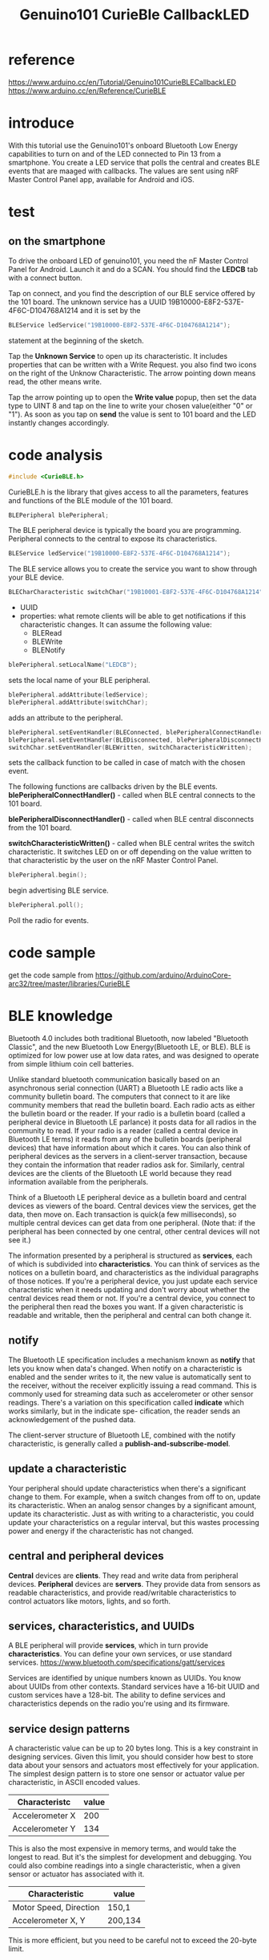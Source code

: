 #+title: Genuino101 CurieBle CallbackLED
#+options: ^:nil

* reference
https://www.arduino.cc/en/Tutorial/Genuino101CurieBLECallbackLED
https://www.arduino.cc/en/Reference/CurieBLE

* introduce
With this tutorial use the Genuino101's onboard Bluetooth Low Energy capabilities
to turn on and of the LED connected to Pin 13 from a smartphone. You create a
LED service that polls the central and creates BLE events that are maaged with
callbacks. The values are sent using nRF Master Control Panel app, available for
Android and iOS.

* test
** on the smartphone
To drive the onboard LED of genuino101, you need the nF Master Control Panel
for Android. Launch it and do a SCAN. You should find the *LEDCB* tab with
a connect button.

Tap on connect, and you find the description of our BLE service offered by the
101 board. The unknown service has a UUID 19B10000-E8F2-537E-4F6C-D104768A1214
and it is set by the
#+BEGIN_SRC c
BLEService ledService("19B10000-E8F2-537E-4F6C-D104768A1214");
#+END_SRC
statement at the beginning of the sketch.

Tap the *Unknown Service* to open up its characteristic. It includes properties
that can be written with a Write Request. you also find two icons on the right
of the Unknow Characteristic. The arrow pointing down means read, the other
means write.

Tap the arrow pointing up to open the *Write value* popup, then set the data
type to UINT 8 and tap on the line to write your chosen value(either "0" or "1").
As soon as you tap on *send* the value is sent to 101 board and the LED instantly
changes accordingly.

* code analysis
#+BEGIN_SRC c
#include <CurieBLE.h>
#+END_SRC
CurieBLE.h is the library that gives access to all the parameters, features and
functions of the BLE module of the 101 board.

#+BEGIN_SRC c
BLEPeripheral blePeripheral;
#+END_SRC
The BLE peripheral device is typically the board you are programming. Peripheral
connects to the central to expose its characteristics.

#+BEGIN_SRC c
BLEService ledService("19B10000-E8F2-537E-4F6C-D104768A1214");
#+END_SRC
The BLE service allows you to create the service you want to show through your
BLE device.

#+BEGIN_SRC c
BLECharCharacteristic switchChar("19B10001-E8F2-537E-4F6C-D104768A1214", BLERead | BLEWrite);
#+END_SRC
+ UUID
+ properties: what remote clients will be able to get notifications if this
  characteristic changes. It can assume the following value:
  + BLERead
  + BLEWrite
  + BLENotify

#+BEGIN_SRC c
blePeripheral.setLocalName("LEDCB");
#+END_SRC
sets the local name of your BLE peripheral.

#+BEGIN_SRC c
blePeripheral.addAttribute(ledService);
blePeripheral.addAttribute(switchChar);
#+END_SRC
adds an attribute to the peripheral.

#+BEGIN_SRC c
blePeripheral.setEventHandler(BLEConnected, blePeripheralConnectHandler);
blePeripheral.setEventHandler(BLEDisconnected, blePeripheralDisconnectHandler);
switchChar.setEventHandler(BLEWritten, switchCharacteristicWritten);
#+END_SRC
sets the callback function to be called in case of match with the chosen event.

The following functions are callbacks driven by the BLE events.
*blePeripheralConnectHandler()* - called when BLE central connects to the 101
board.

*blePeripheralDisconnectHandler()* - called when BLE central disconnects from
the 101 board.

*switchCharacteristicWritten()* - called when BLE central writes the switch
characteristic. It switches LED on or off depending on the value written to
that characteristic by the user on the nRF Master Control Panel.

#+BEGIN_SRC c
blePeripheral.begin();
#+END_SRC
begin advertising BLE service.

#+BEGIN_SRC c
blePeripheral.poll();
#+END_SRC
Poll the radio for events.

* code sample
get the code sample from
https://github.com/arduino/ArduinoCore-arc32/tree/master/libraries/CurieBLE
* BLE knowledge
Bluetooth 4.0 includes both traditional Bluetooth, now labeled "Bluetooth Classic",
and the new Bluetooth Low Energy(Bluetooth LE, or BLE). BLE is optimized for low
power use at low data rates, and was designed to operate from simple lithium coin
cell batteries.

Unlike standard bluetooth communication basically based on an asynchronous serial
connection (UART) a Bluetooth LE radio acts like a community bulletin board. The
computers that connect to it are like community members that read the bulletin
board. Each radio acts as either the bulletin board or the reader. If your radio
is a bulletin board (called a peripheral device in Bluetooth LE parlance) it
posts data for all radios in the community to read. If your radio is a reader
(called a central device in Bluetooth LE terms) it reads from any of the bulletin
boards (peripheral devices) that have information about which it cares. You can
also think of peripheral devices as the servers in a client-server transaction,
because they contain the information that reader radios ask for. Similarly,
central devices are the clients of the Bluetooth LE world because they read
information available from the peripherals.

Think of a Bluetooth LE peripheral device as a bulletin board and central devices
as viewers of the board. Central devices view the services, get the data, then
move on. Each transaction is quick(a few milliseconds), so multiple central
devices can get data from one peripheral. (Note that: if the peripheral has been
connected by one central, other central devices will not see it.)

The information presented by a peripheral is structured as *services*, each of
which is subdivided into *characteristics*. You can think of services as the
notices on a bulletin board, and characteristics as the individual paragraphs
of those notices. If you're a peripheral device, you just update each service
characteristic when it needs updating and don't worry about whether the central
devices read them or not. If you're a central device, you connect to the
peripheral then read the boxes you want. If a given characteristic is readable
and writable, then the peripheral and central can both change it.

** notify
The Bluetooth LE specification includes a mechanism known as *notify* that lets
you know when data's changed. When notify on a characteristic is enabled and the
sender writes to it, the new value is automatically sent to the receiver, without
the receiver explicitly issuing a read command. This is commonly used for streaming
data such as accelerometer or other sensor readings. There's a variation on this
specification called *indicate* which works similarly, but in the indicate spe-
cification, the reader sends an acknowledgement of the pushed data.

The client-server structure of Bluetooth LE, combined with the notify characteristic,
is generally called a *publish-and-subscribe-model*.

** update a characteristic
Your peripheral should update characteristics when there's a significant change
to them. For example, when a switch changes from off to on, update its characteristic.
When an analog sensor changes by a significant amount, update its characteristic.
Just as with writing to a characteristic, you could update your characteristics
on a regular interval, but this wastes processing power and energy if the
characteristic has not changed.

** central and peripheral devices
*Central* devices are *clients*. They read and write data from peripheral devices.
*Peripheral* devices are *servers*. They provide data from sensors as readable
characteristics, and provide read/writable characteristics to control actuators
like motors, lights, and so forth.

** services, characteristics, and UUIDs
A BLE peripheral will provide *services*, which in turn provide *characteristics*.
You can define your own services, or use standard services.
https://www.bluetooth.com/specifications/gatt/services

Services are identified by unique numbers known as UUIDs. You know about UUIDs
from other contexts. Standard services have a 16-bit UUID and custom services
have a 128-bit. The ability to define services and characteristics depends on
the radio you're using and its firmware.

** service design patterns
A characteristic value can be up to 20 bytes long. This is a key constraint in
designing services. Given this limit, you should consider how best to store
data about your sensors and actuators most effectively for your application.
The simplest design pattern is to store one sensor or actuator value per
characteristic, in ASCII encoded values.

| Characteristc   | value |
|-----------------+-------|
| Accelerometer X |   200 |
|-----------------+-------|
| Accelerometer Y |   134 |

This is also the most expensive in memory terms, and would take the longest to
read. But it's the simplest for development and debugging.
You could also combine readings into a single characteristic, when a given sensor
or actuator has associated with it.

| Characteristic         | value   |
|------------------------+---------|
| Motor Speed, Direction | 150,1   |
|------------------------+---------|
| Accelerometer X, Y     | 200,134 |

This is more efficient, but you need to be careful not to exceed the 20-byte
limit.

** read/write/notify/indicate
There are 4 things a central device can do with a characteristic:
+ Read: ask the peripheral to send back the current value of the characteristic.
  Often used for characteristics that don't change very often, for example
  characteristics used for configuration, version numbers, etc.

+ Write: modify the value of the characteristic. Often used for things that are
  like commands, for example telling the peripheral to turn a motor on or off.

+ Indicate and Notify: ask the peripheral to continuously send updated values
  of the characteristic, without the central having to constantly ask for it.

** adverting and GAP
BLE devices let other devices know that they exist by advertising using the
*General Access Profile (GAP)*. Adverting packets can contain a device name,
some other information, and also a list of the services it provides.

Advertising packets have a limited size. You will only be able to fit a single
128-bit service UUID in the packet. Make sure the device name is not too long,
or you won't even be able to fit that.

You can provide additional services that are not advertised. Central devices
will learn about these through the connection/bonding process. Non-advertised
services cannot be used to discover devices, though. Sometimes this is not an
issue. For example, you may have a custom peripheral device with a custom
service, but in your central device app you may know that it also provides the
Battery Service and other services.

** GATT
The Bluetooth LE protocol operates on multiple layers. *General Attribute Profile (GATT)*
is the layer that defines services and characteristics and enables read/write/
notify/indicate operations on them. When reading more about GATT, you may encounter
GATT concepts of a "server" and "client". These don't always correspond to central
and peripherals. In most cases, though, the peripheral is the GATT server (since
it provides the services and characteristics), while the central is the GATT client.


